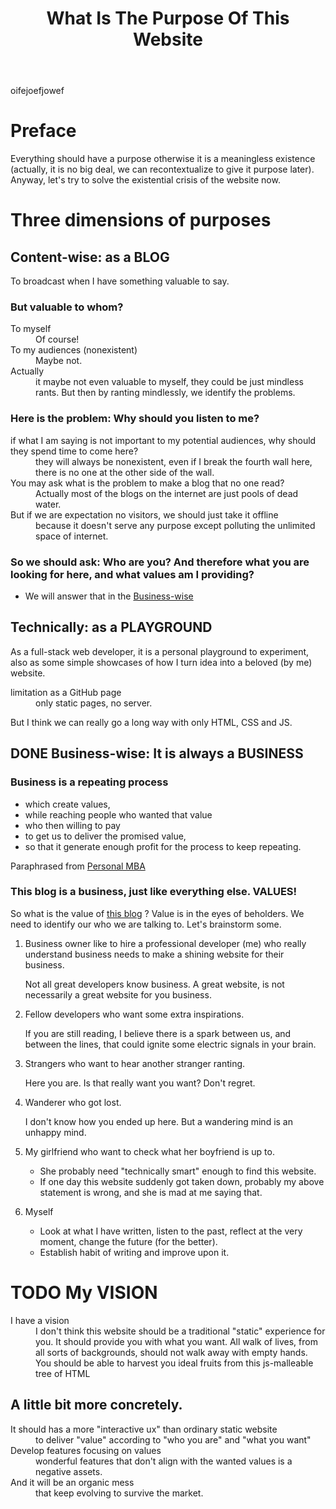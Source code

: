 #+title: What Is The Purpose Of This Website

oifejoefjowef

* Preface
 Everything should have a purpose otherwise it is a meaningless existence (actually, it is no big deal, we can recontextualize to give it purpose later). Anyway, let's try to solve the existential crisis of the website now.
* Three dimensions of purposes
** Content-wise: as a BLOG
:PROPERTIES:
:ID:       520ea862-cd9c-4aa1-b3aa-5fa6cae7b9ee
:END:
To broadcast when I have something valuable to say.
*** But valuable to whom?
- To myself :: Of course!
- To my audiences (nonexistent) :: Maybe not.
- Actually :: it maybe not even valuable to myself, they could be just mindless rants. But then by ranting mindlessly, we identify the problems.
*** Here is the problem: Why should you listen to me?
- if what I am saying is not important to my potential audiences, why should they spend time to come here? :: they will always be nonexistent, even if I break the fourth wall here, there is no one at the other side of the wall.
- You may ask what is the problem to make a blog that no one read? :: Actually most of the blogs on the internet are just pools of dead water.
- But if we are expectation no visitors, we should just take it offline :: because it doesn't serve any purpose except polluting the unlimited space of internet.
*** So we should ask: Who are you? And therefore what you are looking for here, and what values am I providing?
- We will answer that in the [[id:b33818f8-3b60-4ce3-9d65-dda6aa9d0894][Business-wise]]
** Technically: as a PLAYGROUND
As a full-stack web developer, it is a personal playground to experiment, also as some simple showcases of how I turn idea into a beloved (by me) website.
- limitation as a GitHub page :: only static pages, no server.
But I think we can really go a long way with only HTML, CSS and JS.
** DONE Business-wise: It is always a BUSINESS
:PROPERTIES:
:ID:       b33818f8-3b60-4ce3-9d65-dda6aa9d0894
:END:
*** Business is a repeating process
- which create values,
- while reaching people who wanted that value
- who then willing to pay
- to get us to deliver the promised value,
- so that it generate enough profit for the process to keep repeating.
Paraphrased from [[https://personalmba.com/][Personal MBA]]
*** This blog is a business, just like everything else. VALUES!
So what is the value of [[id:520ea862-cd9c-4aa1-b3aa-5fa6cae7b9ee][this blog]] ? Value is in the eyes of beholders. We need to identify our who we are talking to. Let's brainstorm some.
**** Business owner like to hire a professional developer (me) who really understand business needs to make a shining website for their business.
Not all great developers know business. A great website, is not necessarily a great website for you business.
# FIXME:  "call to action"
**** Fellow developers who want some extra inspirations.
If you are still reading, I believe there is a spark between us, and between the lines, that could ignite some electric signals in your brain.
**** Strangers who want to hear another stranger ranting.
Here you are. Is that really want you want? Don't regret.
**** Wanderer who got lost.
I don't know how you ended up here. But a wandering mind is an unhappy mind.
# FIXME: reference.
**** My girlfriend who want to check what her boyfriend is up to.
- She probably need "technically smart" enough to find this website.
- If one day this website suddenly got taken down, probably my above statement is wrong, and she is mad at me saying that.
**** Myself
- Look at what I have written, listen to the past, reflect at the very moment, change the future (for the better).
- Establish habit of writing and improve upon it.
* TODO My VISION
- I have a vision :: I don't think this website should be a traditional "static" experience for you. It should provide you with what you want. All walk of lives, from all sorts of backgrounds, should not walk away with empty hands. You should be able to harvest you ideal fruits from this js-malleable tree of HTML
** A little bit more concretely.
- It should has a more "interactive ux" than ordinary static website :: to deliver "value" according to "who you are" and "what you want"
- Develop features focusing on values :: wonderful features that don't align with the wanted values is a negative assets.
- And it will be an organic mess :: that keep evolving to survive the market.
